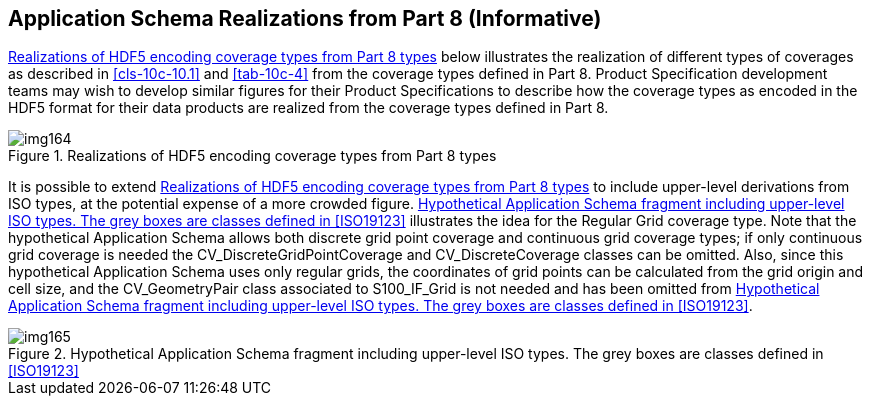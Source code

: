 [[cls-10c-19]]
== Application Schema Realizations from Part 8 (Informative)

<<fig-10c-13>> below illustrates the realization of different types of
coverages as described in <<cls-10c-10.1>> and <<tab-10c-4>> from the
coverage types defined in Part 8. Product Specification development teams
may wish to develop similar figures for their Product Specifications to
describe how the coverage types as encoded in the HDF5 format for their
data products are realized from the coverage types defined in Part 8.

[[fig-10c-13]]
.Realizations of HDF5 encoding coverage types from Part 8 types
image::img164.png[]

It is possible to extend <<fig-10c-13>> to include upper-level derivations
from ISO types, at the potential expense of a more crowded figure.
<<fig-10c-14>> illustrates the idea for the Regular Grid coverage type.
Note that the hypothetical Application Schema allows both discrete grid
point coverage and continuous grid coverage types; if only continuous grid
coverage is needed the CV_DiscreteGridPointCoverage and
CV_DiscreteCoverage classes can be omitted. Also, since this hypothetical
Application Schema uses only regular grids, the coordinates of grid points
can be calculated from the grid origin and cell size, and the
CV_GeometryPair class associated to S100_IF_Grid is not needed and has
been omitted from <<fig-10c-14>>.

[[fig-10c-14]]
.Hypothetical Application Schema fragment including upper-level ISO types. The grey boxes are classes defined in <<ISO19123>>
image::img165.png[]
